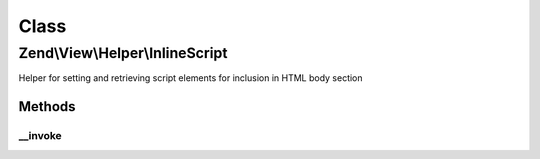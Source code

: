 .. View/Helper/InlineScript.php generated using docpx on 01/30/13 03:02pm


Class
*****

Zend\\View\\Helper\\InlineScript
================================

Helper for setting and retrieving script elements for inclusion in HTML body
section

Methods
-------

__invoke
++++++++

.. function:: __invoke()


    Return InlineScript object
    
    Returns InlineScript helper object; optionally, allows specifying a
    script or script file to include.

    :param string: Script or file
    :param string: Script/url
    :param string: Append, prepend, or set
    :param array: Array of script attributes
    :param string: Script type and/or array of script attributes

    :rtype: \Zend\View\Helper\InlineScript 



